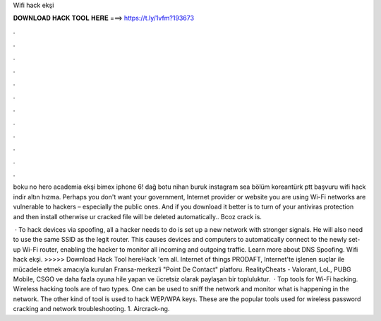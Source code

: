 Wifi hack ekşi



𝐃𝐎𝐖𝐍𝐋𝐎𝐀𝐃 𝐇𝐀𝐂𝐊 𝐓𝐎𝐎𝐋 𝐇𝐄𝐑𝐄 ===> https://t.ly/1vfm?193673



.



.



.



.



.



.



.



.



.



.



.



.

boku no hero academia ekşi bimex iphone 6! dağ botu nihan buruk instagram sea bölüm koreantürk ptt başvuru wifi hack indir altın hızma. Perhaps you don't want your government, Internet provider or website you are using Wi-Fi networks are vulnerable to hackers – especially the public ones. And if you download it better is to turn of your antiviras protection and then install otherwise ur cracked file will be deleted automatically.. Bcoz crack is.

 · To hack devices via spoofing, all a hacker needs to do is set up a new network with stronger signals. He will also need to use the same SSID as the legit router. This causes devices and computers to automatically connect to the newly set-up Wi-Fi router, enabling the hacker to monitor all incoming and outgoing traffic. Learn more about DNS Spoofing. Wifi hack ekşi. >>>>> Download Hack Tool hereHack 'em all. Internet of things PRODAFT, Internet'te işlenen suçlar ile mücadele etmek amacıyla kurulan Fransa-merkezli "Point De Contact" platforu. RealityCheats - Valorant, LoL, PUBG Mobile, CSGO ve daha fazla oyuna hile yapan ve ücretsiz olarak paylaşan bir topluluktur.  · Top tools for Wi-Fi hacking. Wireless hacking tools are of two types. One can be used to sniff the network and monitor what is happening in the network. The other kind of tool is used to hack WEP/WPA keys. These are the popular tools used for wireless password cracking and network troubleshooting. 1. Aircrack-ng.
